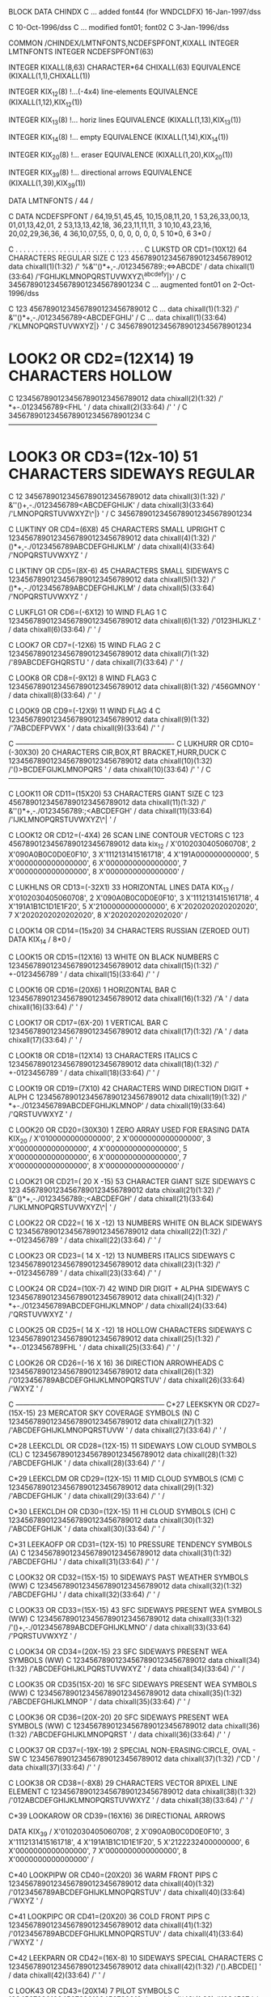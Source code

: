        BLOCK DATA  CHINDX
C      ... added font44 (for WNDCLDFX)             16-Jan-1997/dss

C                                                  10-Oct-1996/dss
C      ... modified font01; font02
C                                                   3-Jan-1996/dss

       COMMON /CHINDEX/LMTNFONTS,NCDEFSPFONT,KIXALL
       INTEGER        LMTNFONTS
       INTEGER        NCDEFSPFONT(63)

       INTEGER        KIXALL(8,63)
       CHARACTER*64  CHIXALL(63)
       EQUIVALENCE   (KIXALL(1,1),CHIXALL(1))

       INTEGER        KIX_12(8)   		!...(-4x4) line-elements
       EQUIVALENCE   (KIXALL(1,12),KIX_12(1))

       INTEGER        KIX_13(8)			!... horiz lines 
       EQUIVALENCE   (KIXALL(1,13),KIX_13(1))
 
       INTEGER        KIX_14(8)			!... empty
       EQUIVALENCE   (KIXALL(1,14),KIX_14(1))

       INTEGER        KIX_20(8)			!... eraser
       EQUIVALENCE   (KIXALL(1,20),KIX_20(1))

       INTEGER        KIX_39(8)			!... directional arrows
       EQUIVALENCE   (KIXALL(1,39),KIX_39(1))

       DATA           LMTNFONTS / 44 /

C
       DATA           NCDEFSPFONT  / 64,19,51,45,45, 10,15,08,11,20,
     1                               53,26,33,00,13, 01,01,13,42,01,
     2                               53,13,13,42,18, 36,23,11,11,11,
     3                               10,10,43,23,16, 20,02,29,36,36,
     4                               36,10,07,55, 0,  0, 0, 0, 0, 0,
     5                               10*0,
     6                                3*0  /

C     . . . . . . . . . . . . . . . . . . . . . . . . . . . . . . . . 
C   LUKSTD OR  CD1=(10X12) 64 CHARACTERS REGULAR SIZE
C                               123 45678901234567890123456789012
       data chixall(1)(1:32)  /' %&''()*+,-./0123456789:;<=>ABCDE' /
       data chixall(1)(33:64) /'FGHIJKLMNOPQRSTUVWXYZ\^abcdefy|}' /
C                               34567890123456789012345678901234
C      ... augmented font01 on 2-Oct-1996/dss

C                                  123 45678901234567890123456789012
C ...     data chixall(1)(1:32)  /' &''()*+,-./0123456789<ABCDEFGHIJ' /
C ...     data chixall(1)(33:64) /'KLMNOPQRSTUVWXYZ\abcdef|}       '  /
C                                  34567890123456789012345678901234

*   LOOK2 OR  CD2=(12X14) 19 CHARACTERS HOLLOW
C                               12345678901234567890123456789012
       data chixall(2)(1:32)  /' *+-.0123456789<FHL             ' /
       data chixall(2)(33:64) /'                                ' /
C                               34567890123456789012345678901234
C      ---------------------------------------------------------------

*   LOOK3 OR  CD3=(12x-10) 51 CHARACTERS SIDEWAYS REGULAR
C                               12 345678901234567890123456789012
       data chixall(3)(1:32)  /' &''()+,-./0123456789<ABCDEFGHIJK' /
       data chixall(3)(33:64) /'LMNOPQRSTUVWXYZ\^|}             ' /
C                               34567890123456789012345678901234

C     LUKTINY OR  CD4=(6X8) 45 CHARACTERS SMALL UPRIGHT
C                               12345678901234567890123456789012
       data chixall(4)(1:32)  /' ()*+,-./0123456789ABCDEFGHIJKLM' /
       data chixall(4)(33:64) /'NOPQRSTUVWXYZ                   ' /

C     LIKTINY OR  CD5=(8X-6) 45 CHARACTERS SMALL SIDEWAYS
C                               12345678901234567890123456789012
       data chixall(5)(1:32)  /' ()*+,-./0123456789ABCDEFGHIJKLM' /
       data chixall(5)(33:64) /'NOPQRSTUVWXYZ                   ' /

C     LUKFLG1 OR  CD6=(-6X12) 10 WIND FLAG 1
C                               12345678901234567890123456789012
       data chixall(6)(1:32)  /'0123HIJKLZ                      ' /
       data chixall(6)(33:64) /'                                ' /

C     LOOK7 OR  CD7=(-12X6) 15 WIND FLAG 2
C                               12345678901234567890123456789012
       data chixall(7)(1:32)  /'89ABCDEFGHQRSTU                 ' /
       data chixall(7)(33:64) /'                                ' /

C     LOOK8 OR  CD8=(-9X12) 8 WIND FLAG3
C                               12345678901234567890123456789012
       data chixall(8)(1:32)  /'456GMNOY                        ' /
       data chixall(8)(33:64) /'                                ' /

C     LOOK9 OR  CD9=(-12X9) 11 WIND FLAG 4
C                               12345678901234567890123456789012
       data chixall(9)(1:32)  /'7ABCDEFPVWX                     ' /
       data chixall(9)(33:64) /'                                ' /

C     -------------------------------------------------------------------
C     LUKHURR OR CD10=(-30X30) 20 CHARACTERS CIR,BOX,RT BRACKET,HURR,DUCK
C                                12345678901234567890123456789012
       data chixall(10)(1:32)  /'()>BCDEFGIJKLMNOPQRS            ' /
       data chixall(10)(33:64) /'                                ' /
C     ------------------------------------------------------------------


C     LOOK11 OR CD11=(15X20) 53 CHARACTERS GIANT SIZE
C                                123 45678901234567890123456789012
       data chixall(11)(1:32)  /' &''()*+,-./0123456789:;<ABCDEFGH' /
       data chixall(11)(33:64) /'IJKLMNOPQRSTUVWXYZ\^|           ' /

C     LOOK12 OR  CD12=(-4X4) 26 SCAN LINE CONTOUR VECTORS
C                                123 45678901234567890123456789012
       data kix_12  /          X'0102030405060708',
     2                         X'090A0B0C0D0E0F10',
     3                         X'1112131415161718',
     4                         X'191A000000000000',
     5                         X'0000000000000000',
     6                         X'0000000000000000',
     7                         X'0000000000000000',
     8                         X'0000000000000000'  /


C     LUKHLNS OR  CD13=(-32X1) 33 HORIZONTAL LINES
       DATA         KIX_13 /   X'0102030405060708',
     2                         X'090A0B0C0D0E0F10',
     3                         X'1112131415161718',
     4                         X'191A1B1C1D1E1F20',
     5                         X'2100000000000000',
     6                         X'2020202020202020',
     7                         X'2020202020202020',
     8                         X'2020202020202020' /


C     LOOK14 OR  CD14=(15x20) 34 CHARACTERS RUSSIAN (ZEROED OUT)
       DATA KIX_14  /  8*0 /

C     LOOK15 OR  CD15=(12X16) 13 WHITE ON BLACK NUMBERS
C                                12345678901234567890123456789012
       data chixall(15)(1:32)  /' +-0123456789                   ' /
       data chixall(15)(33:64) /'                                ' /

C      LOOK16 OR  CD16=(20X6) 1 HORIZONTAL BAR
C                                12345678901234567890123456789012
       data chixall(16)(1:32)  /'A                               ' /
       data chixall(16)(33:64) /'                                ' /

C      LOOK17 OR  CD17=(6X-20) 1 VERTICAL BAR
C                                12345678901234567890123456789012
       data chixall(17)(1:32)  /'A                               ' /
       data chixall(17)(33:64) /'                                ' /

C     LOOK18 OR  CD18=(12X14) 13 CHARACTERS ITALICS
C                                12345678901234567890123456789012
       data chixall(18)(1:32)  /' +-0123456789                   ' /
       data chixall(18)(33:64) /'                                ' /


C     LOOK19 OR  CD19=(7X10) 42 CHARACTERS WIND DIRECTION DIGIT + ALPH
C                                12345678901234567890123456789012
       data chixall(19)(1:32)  /' *+-./0123456789ABCDEFGHIJKLMNOP' /
       data chixall(19)(33:64) /'QRSTUVWXYZ                      ' /


C      LOOK20 OR CD20=(30X30) 1 ZERO ARRAY USED FOR ERASING
       DATA KIX_20  /          X'0100000000000000',
     2                         X'0000000000000000',
     3                         X'0000000000000000',
     4                         X'0000000000000000',
     5                         X'0000000000000000',
     6                         X'0000000000000000',
     7                         X'0000000000000000',
     8                         X'0000000000000000' /

C     LOOK21 OR  CD21=( 20 X -15) 53 CHARACTER GIANT SIZE SIDEWAYS
C                                123 45678901234567890123456789012
       data chixall(21)(1:32)  /' &''()*+,-./0123456789:;<ABCDEFGH' /
       data chixall(21)(33:64) /'IJKLMNOPQRSTUVWXYZ\^|           ' /

C      LOOK22 OR  CD22=( 16 X -12) 13 NUMBERS WHITE ON BLACK SIDEWAYS
C                                12345678901234567890123456789012
       data chixall(22)(1:32)  /' +-0123456789                   ' /
       data chixall(22)(33:64) /'                                ' /

C     LOOK23 OR CD23=( 14 X -12) 13 NUMBERS ITALICS   SIDEWAYS
C                                12345678901234567890123456789012
       data chixall(23)(1:32)  /' +-0123456789                   ' /
       data chixall(23)(33:64) /'                                ' /

C      LOOK24 OR CD24=(10X-7)  42 WIND DIR DIGIT + ALPHA  SIDEWAYS
C                                12345678901234567890123456789012
       data chixall(24)(1:32)  /' *+-./0123456789ABCDEFGHIJKLMNOP' /
       data chixall(24)(33:64) /'QRSTUVWXYZ                      ' /

C       LOOK25 OR CD25=( 14 X -12)  18 HOLLOW CHARACTERS  SIDEWAYS
C                                12345678901234567890123456789012
       data chixall(25)(1:32)  /' *+-.0123456789FHL              ' /
       data chixall(25)(33:64) /'                                ' /


C     LOOK26 OR CD26=(-16 X 16) 36 DIRECTION ARROWHEADS
C                                12345678901234567890123456789012
       data chixall(26)(1:32)  /'0123456789ABCDEFGHIJKLMNOPQRSTUV' /
       data chixall(26)(33:64) /'WXYZ                            ' /

C      ---------------------------------------------------------------
C*27   LEEKSKYN OR  CD27=(15X-15) 23 MERCATOR SKY COVERAGE SYMBOLS  (N)
C                                12345678901234567890123456789012
       data chixall(27)(1:32)  /'ABCDEFGHIJKLMNOPQRSTUVW         ' /
       data chixall(27)(33:64) /'                                ' /

C*28   LEEKCLDL OR  CD28=(12X-15)  11 SIDEWAYS LOW CLOUD SYMBOLS    (CL)
C                                12345678901234567890123456789012
       data chixall(28)(1:32)  /'ABCDEFGHIJK                     ' /
       data chixall(28)(33:64) /'                                ' /

C*29   LEEKCLDM OR  CD29=(12X-15)  11 MID CLOUD SYMBOLS     (CM)
C                                12345678901234567890123456789012
       data chixall(29)(1:32)  /'ABCDEFGHIJK                     ' /
       data chixall(29)(33:64) /'                                ' /

C*30   LEEKCLDH OR  CD30=(12X-15)  11 HI CLOUD SYMBOLS      (CH)
C                                12345678901234567890123456789012
       data chixall(30)(1:32)  /'ABCDEFGHIJK                     ' /
       data chixall(30)(33:64) /'                                ' /

C*31   LEEKAOFP OR  CD31=(12X-15)  10 PRESSURE TENDENCY SYMBOLS (A)
C                                12345678901234567890123456789012
       data chixall(31)(1:32)  /'ABCDEFGHIJ                      ' /
       data chixall(31)(33:64) /'                                ' /

C     LOOK32 OR  CD32=(15X-15)  10 SIDEWAYS PAST WEATHER SYMBOLS (WW)
C                                12345678901234567890123456789012
       data chixall(32)(1:32)  /'ABCDEFGHIJ                      ' /
       data chixall(32)(33:64) /'                                ' /

C     LOOK33 OR  CD33=(15X-15)  43 SFC SIDEWAYS PRESENT WEA SYMBOLS (WW)
C                                12345678901234567890123456789012
       data chixall(33)(1:32)  /'()+,-./0123456789ABCDEFGHIJKLMNO' /
       data chixall(33)(33:64) /'PQRSTUVWXYZ                     ' /

C     LOOK34 OR  CD34=(20X-15)  23 SFC SIDEWAYS PRESENT WEA SYMBOLS (WW)
C                                12345678901234567890123456789012
       data chixall(34)(1:32)  /'ABCDEFGHIJKLPQRSTUVWXYZ         ' /
       data chixall(34)(33:64) /'                                ' /

C     LOOK35 OR  CD35(15X-20)  16 SFC SIDEWAYS PRESENT WEA SYMBOLS (WW)
C                                12345678901234567890123456789012
       data chixall(35)(1:32)  /'ABCDEFGHIJKLMNOP                ' /
       data chixall(35)(33:64) /'                                ' /

C     LOOK36 OR  CD36=(20X-20)  20 SFC SIDEWAYS PRESENT WEA SYMBOLS (WW)
C                                12345678901234567890123456789012
       data chixall(36)(1:32)  /'ABCDEFGHIJKLMNOPQRST            ' /
       data chixall(36)(33:64) /'                                ' /

C     LOOK37 OR  CD37=(-19X-19)  2 SPECIAL NON-ERASING:CIRCLE, OVAL - SW 
C                                12345678901234567890123456789012
       data chixall(37)(1:32)  /'CD                              ' /
       data chixall(37)(33:64) /'                                ' /

C      LOOK38 OR  CD38=(-8X8) 29 CHARACTERS VECTOR 8PIXEL LINE ELEMENT
C                                12345678901234567890123456789012
       data chixall(38)(1:32)  /'012ABCDEFGHIJKLMNOPQRSTUVWXYZ   ' /
       data chixall(38)(33:64) /'                                ' /

C*39   LOOKAROW OR  CD39=(16X16)  36 DIRECTIONAL ARROWS

       DATA         KIX_39   / X'0102030405060708',
     2                         X'090A0B0C0D0E0F10',
     3                         X'1112131415161718',
     4                         X'191A1B1C1D1E1F20',
     5                         X'2122232400000000',
     6                         X'0000000000000000',
     7                         X'0000000000000000',
     8                         X'0000000000000000' /

C*40   LOOKPIPW OR  CD40=(20X20)  36 WARM FRONT PIPS
C                                12345678901234567890123456789012
       data chixall(40)(1:32)  /'0123456789ABCDEFGHIJKLMNOPQRSTUV' /
       data chixall(40)(33:64) /'WXYZ                            ' /

C*41   LOOKPIPC OR  CD41=(20X20)  36 COLD FRONT PIPS
C                                12345678901234567890123456789012
       data chixall(41)(1:32)  /'0123456789ABCDEFGHIJKLMNOPQRSTUV' /
       data chixall(41)(33:64) /'WXYZ                            ' /

C*42   LEEKPARN OR  CD42=(16X-8)  10 SIDEWAYS SPECIAL CHARACTERS
C                                12345678901234567890123456789012
       data chixall(42)(1:32)  /'().ABCDE[]                      ' /
       data chixall(42)(33:64) /'                                ' /

C      LOOK43 OR  CD43=(20X14) 7 PILOT SYMBOLS
C                                12345678901234567890123456789012
       data chixall(43)(1:32)  /'1234567                         ' /
       data chixall(43)(33:64) /'                                ' /

C      . . . . . . . . . . . . . . . . . . . . . . . . . . . . . . . .
C      LOOK44 OR  CD44=(10X12) 55 WNDCLDFX SYMBOLS
C                                123345678901234567890123456789012
       data chixall(44)(1:32)  /' !&''()*+,-./0123456789;<>ABCDEFG' /
       data chixall(44)(33:64) /'HIJKLMNOPQRSTUVWXYZ\^|}         ' /
C                                12345678901234567890123456789012


       end
